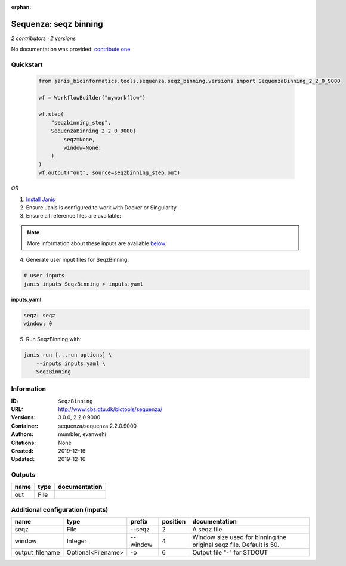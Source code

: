 :orphan:

Sequenza: seqz binning
====================================

*2 contributors · 2 versions*

No documentation was provided: `contribute one <https://github.com/PMCC-BioinformaticsCore/janis-bioinformatics>`_


Quickstart
-----------

    .. code-block:: python

       from janis_bioinformatics.tools.sequenza.seqz_binning.versions import SequenzaBinning_2_2_0_9000

       wf = WorkflowBuilder("myworkflow")

       wf.step(
           "seqzbinning_step",
           SequenzaBinning_2_2_0_9000(
               seqz=None,
               window=None,
           )
       )
       wf.output("out", source=seqzbinning_step.out)
    

*OR*

1. `Install Janis </tutorials/tutorial0.html>`_

2. Ensure Janis is configured to work with Docker or Singularity.

3. Ensure all reference files are available:

.. note:: 

   More information about these inputs are available `below <#additional-configuration-inputs>`_.



4. Generate user input files for SeqzBinning:

.. code-block:: bash

   # user inputs
   janis inputs SeqzBinning > inputs.yaml



**inputs.yaml**

.. code-block:: yaml

       seqz: seqz
       window: 0




5. Run SeqzBinning with:

.. code-block:: bash

   janis run [...run options] \
       --inputs inputs.yaml \
       SeqzBinning





Information
------------


:ID: ``SeqzBinning``
:URL: `http://www.cbs.dtu.dk/biotools/sequenza/ <http://www.cbs.dtu.dk/biotools/sequenza/>`_
:Versions: 3.0.0, 2.2.0.9000
:Container: sequenza/sequenza:2.2.0.9000
:Authors: mumbler, evanwehi
:Citations: None
:Created: 2019-12-16
:Updated: 2019-12-16



Outputs
-----------

======  ======  ===============
name    type    documentation
======  ======  ===============
out     File
======  ======  ===============



Additional configuration (inputs)
---------------------------------

===============  ==================  ========  ==========  ===================================================================
name             type                prefix      position  documentation
===============  ==================  ========  ==========  ===================================================================
seqz             File                --seqz             2  A seqz file.
window           Integer             --window           4  Window size used for binning the original seqz file. Default is 50.
output_filename  Optional<Filename>  -o                 6  Output file "-" for STDOUT
===============  ==================  ========  ==========  ===================================================================
